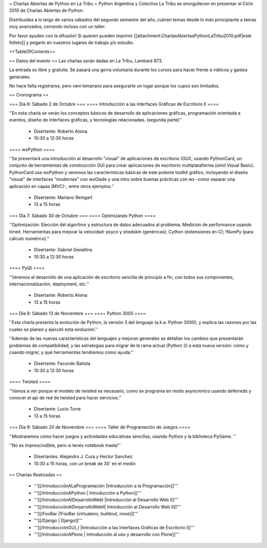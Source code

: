 = Charlas Abiertas de Python en La Tribu =
Python Argentina y Colectivo La Tribu se enorgullecen en presentar el Ciclo 2010 de Charlas Abiertas de Python.

Distribuidas a lo largo de varios sábados del segundo semestre del año, cubren temas desde lo más principiante a temas muy avanzados, cerrando incluso con un taller.

Por favor ayuden con la difusión! Si quieren pueden imprimir [[attachment:CharlasAbiertasPythonLaTribu2010.pdf|este folleto]] y pegarlo en vuestros lugares de trabajo y/o estudio.

<<TableOfContents>>

== Datos del evento ==
Las charlas serán dadas en La Tribu, Lambaré 873.

La entrada es libre y gratuita. Se pasará una gorra voluntaria durante los cursos para hacer frente a viáticos y gastos generales.

No hace falta registrarse, pero vení temprano para asegurarte un lugar porque los cupos son limitados.

== Cronograma ==

=== Día 6: Sábado 2 de Octubre ===
==== Introducción a las Interfaces Gráficas de Escritorio II ====

''En esta charla se verán los conceptos básicos de desarrollo de aplicaciones gráficas, programación orientada a eventos, diseño de interfaces gráficas, y tecnologías relacionadas. (segunda parte)''

 * Disertante: Roberto Alsina

 * 10:30 a 12:30 horas

==== wxPython ====

''Se presentará una introducción al desarrollo "visual" de aplicaciones de escritorio (GUI), usando PythonCard, un conjunto de herramientas de  construcción GUI para crear aplicaciones de escritorio multiplataforma  (simil Visual Basic). PythonCard usa wxPython y veremos las características básicas de este potente toolkit gráfico, incluyendo el diseño "visual" de interfaces  "modernas" con wxGlade y una intro sobre buenas prácticas con wx  -como separar una aplicación en capas (MVC)-, entre otros ejemplos.''

 * Disertante: Mariano Reingart

 * 13 a 15 horas

=== Día 7: Sábado 30 de Octubre ===
==== Optimizando Python ====

''Optimización: Elección del algoritmo y estructura de datos adecuados al problema. Medición de performance usando timeit. Herramientas para mejorar la velocidad: psyco y shedskin (genéricas); Cython (extensiones en C); !NumPy (para cálculo numérico).''

 * Disertante: Gabriel Genellina

 * 10:30 a 12:30 horas

==== PyQt ====

''Veremos el desarrollo de una aplicación de escritorio sencilla de principio a fin, con todos sus componentes, internacionalización, deployment, etc.''

 * Disertante: Roberto Alsina

 * 13 a 15 horas

=== Día 8: Sábado 13 de Noviembre ===
==== Python 3000 ====

''Esta charla presenta la evolución de Python, la versión 3 del lenguaje (a.k.a. Python 3000), y explica las razones por las cuales se planeó y ejecutó esta evolución.''

''Además de las nuevas características del lenguajes y mejoras generales se detallan los cambios que presentarán problemas de compatibilidad, y las estrategias para migrar de la rama actual (Python 2) a esta nueva versión: cómo y cuando migrar, y qué herramientas tendremos como ayuda.''

 * Disertante: Facundo Batista

 * 10:30 a 12:30 horas

==== Twisted ====

''Vamos a ver porque el modelo de twisted es necesario, como se programa en modo asyncronico usando deferreds y conocer el api de red de twisted para hacer servicios.''

 * Disertante: Lucio Torre

 * 13 a 15 horas

=== Día 9: Sábado 20 de Noviembre ===
==== Taller de Programación de Juegos ====

''Mostraremos cómo hacer juegos y actividades educativas sencillas, usando Python y la biblioteca PyGame. ''

''No es imprescindible, pero si tenés notebook traela!''

 * Disertantes: Alejandro J. Cura y Hector Sanchez

 * 10:30 a 15 horas, con un break de 30' en el medio

== Charlas Realizadas ==

 * '''[[/IntroducciónALaProgramación |Introducción a la Programación]]'''

 * '''[[/IntroducciónAPython | Introducción a Python]]'''

 * '''[[/IntroducciónAlDesarrolloWebI |Introducción al Desarrollo Web I]]'''
 
 * '''[[/IntroducciónAlDesarrolloWebII| Introducción al Desarrollo Web II]]'''

 * '''[[/FooBar |!FooBar (virtualenv, buildout, nose)]]'''
 
 * '''[[/Django | Django]]'''

 * '''[[/IntroducciónGUI_I |Introducción a las Interfaces Gráficas de Escritorio I]]'''

 * '''[[/IntroducciónAPlone | Introducción al uso y desarrollo con Plone]]'''
